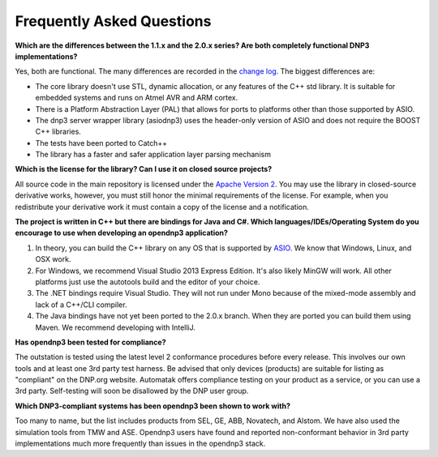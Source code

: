 
============================
Frequently Asked Questions
============================

.. links for the page
.. _change log: http://github.com/automatak/dnp3/blob/2.0.x/CHANGELOG.markdown
.. _Apache Version 2: http://www.apache.org/licenses/LICENSE-2.0.html
.. _ASIO: http://think-async.com/Asio/asio-1.10.2/doc/asio/using.html


**Which are the differences between the 1.1.x and the 2.0.x series? Are both completely functional DNP3 implementations?**

Yes, both are functional. The many differences are recorded in the `change log`_. The biggest differences are:

* The core library doesn't use STL, dynamic allocation, or any features of the C++ std library. It is suitable for embedded systems and runs on Atmel AVR and ARM cortex.
* There is a Platform Abstraction Layer (PAL) that allows for ports to platforms other than those supported by ASIO.
* The dnp3 server wrapper library (asiodnp3) uses the header-only version of ASIO and does not require the BOOST C++ libraries.
* The tests have been ported to Catch++
* The library has a faster and safer application layer parsing mechanism

**Which is the license for the library? Can I use it on closed source projects?**

All source code in the main repository is licensed under the `Apache Version 2`_. You may use the library in closed-source derivative works, however, you must still honor the minimal requirements of the license. For example, when you redistribute your derivative work it must contain a copy of the license and a notification.

**The project is written in C++ but there are bindings for Java and C#. Which languages/IDEs/Operating System do you encourage to use when developing an opendnp3 application?**

1. In theory, you can build the C++ library on any OS that is supported by `ASIO`_. We know that Windows, Linux, and OSX work.
2. For Windows, we recommend Visual Studio 2013 Express Edition. It's also likely MinGW will work. All other platforms just use the autotools build and the editor of your choice.
3. The .NET bindings require Visual Studio. They will not run under Mono because of the mixed-mode assembly and lack of a C++/CLI compiler.
4. The Java bindings have not yet been ported to the 2.0.x branch. When they are ported you can build them using Maven. We recommend developing with IntelliJ.

**Has opendnp3 been tested for compliance?**

The outstation is tested using the latest level 2 conformance procedures before every release. This involves our own tools and at least one 3rd party test harness. Be advised that only devices (products) are suitable for listing as "compliant" on the DNP.org website. Automatak offers compliance testing on your product as a service, or you can use a 3rd party. Self-testing will soon be disallowed by the DNP user group.

**Which DNP3-compliant systems has been opendnp3 been shown to work with?**

Too many to name, but the list includes products from SEL, GE, ABB, Novatech, and Alstom. We have also used the simulation tools from TMW and ASE. Opendnp3 users have found and reported
non-conformant behavior in 3rd party implementations much more frequently than issues in the opendnp3 stack.



